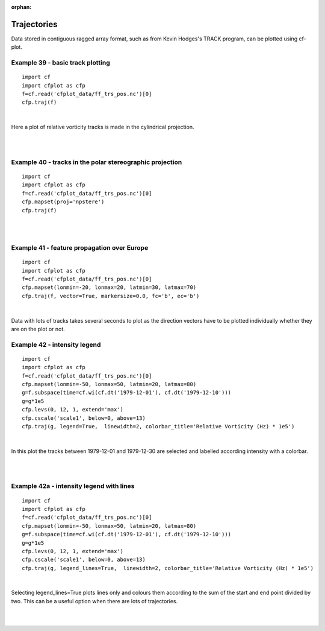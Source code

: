 :orphan:

.. _trajectories:

Trajectories
************

Data stored in contiguous ragged array format, such as from Kevin Hodges's TRACK program, can be plotted using cf-plot.


Example 39 - basic track plotting
---------------------------------

.. image::  images/fig39.png
   :scale: 52% 



::


   import cf
   import cfplot as cfp
   f=cf.read('cfplot_data/ff_trs_pos.nc')[0]
   cfp.traj(f)


| 


Here a plot of relative vorticity tracks is made in the cylindrical projection.


| 
| 


Example 40 - tracks in the polar stereographic projection
---------------------------------------------------------

.. image::  images/fig40.png
   :scale: 52% 



::


   import cf
   import cfplot as cfp
   f=cf.read('cfplot_data/ff_trs_pos.nc')[0]
   cfp.mapset(proj='npstere')
   cfp.traj(f)


| 
| 



Example 41 - feature propagation over Europe
--------------------------------------------

.. image::  images/fig41.png
   :scale: 52% 



::


   import cf
   import cfplot as cfp
   f=cf.read('cfplot_data/ff_trs_pos.nc')[0]
   cfp.mapset(lonmin=-20, lonmax=20, latmin=30, latmax=70)
   cfp.traj(f, vector=True, markersize=0.0, fc='b', ec='b')


| 

Data with lots of tracks takes several seconds to plot as the direction vectors have to be plotted individually whether
they are on the plot or not.

 

Example 42 - intensity legend
-----------------------------

.. image::  images/fig42.png
   :scale: 52% 




::


   import cf
   import cfplot as cfp
   f=cf.read('cfplot_data/ff_trs_pos.nc')[0]
   cfp.mapset(lonmin=-50, lonmax=50, latmin=20, latmax=80)
   g=f.subspace(time=cf.wi(cf.dt('1979-12-01'), cf.dt('1979-12-10')))
   g=g*1e5
   cfp.levs(0, 12, 1, extend='max')
   cfp.cscale('scale1', below=0, above=13)
   cfp.traj(g, legend=True,  linewidth=2, colorbar_title='Relative Vorticity (Hz) * 1e5')


|

In this plot the tracks between 1979-12-01 and 1979-12-30 are selected and 
labelled according intensity with a colorbar.

|
|


 

Example 42a - intensity legend with lines
-----------------------------------------

.. image::  images/fig42a.png
   :scale: 52% 



::


   import cf
   import cfplot as cfp
   f=cf.read('cfplot_data/ff_trs_pos.nc')[0]
   cfp.mapset(lonmin=-50, lonmax=50, latmin=20, latmax=80)
   g=f.subspace(time=cf.wi(cf.dt('1979-12-01'), cf.dt('1979-12-10')))
   g=g*1e5
   cfp.levs(0, 12, 1, extend='max')
   cfp.cscale('scale1', below=0, above=13)
   cfp.traj(g, legend_lines=True,  linewidth=2, colorbar_title='Relative Vorticity (Hz) * 1e5')


|
Selecting legend_lines=True plots lines only and colours them according to the sum of the start and end point divided by two. This can be a useful option when there are lots of trajectories.

|
|

